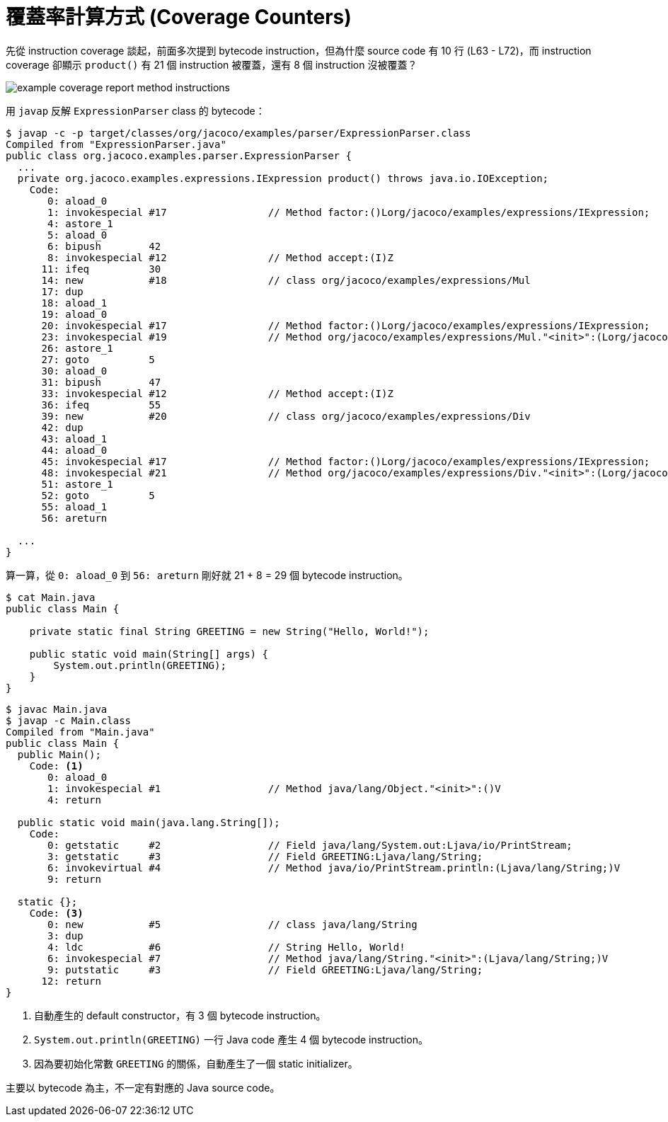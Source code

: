 = 覆蓋率計算方式 (Coverage Counters)

先從 instruction coverage 談起，前面多次提到 bytecode instruction，但為什麼 source code 有 10 行 (L63 - L72)，而 instruction coverage 卻顯示 `product()` 有 21 個 instruction 被覆蓋，還有 8 個 instruction 沒被覆蓋？

image::images/example-coverage-report-method-instructions.png[]

用 `javap` 反解 `ExpressionParser` class 的 bytecode：

----
$ javap -c -p target/classes/org/jacoco/examples/parser/ExpressionParser.class
Compiled from "ExpressionParser.java"
public class org.jacoco.examples.parser.ExpressionParser {
  ...
  private org.jacoco.examples.expressions.IExpression product() throws java.io.IOException;
    Code:
       0: aload_0
       1: invokespecial #17                 // Method factor:()Lorg/jacoco/examples/expressions/IExpression;
       4: astore_1
       5: aload_0
       6: bipush        42
       8: invokespecial #12                 // Method accept:(I)Z
      11: ifeq          30
      14: new           #18                 // class org/jacoco/examples/expressions/Mul
      17: dup
      18: aload_1
      19: aload_0
      20: invokespecial #17                 // Method factor:()Lorg/jacoco/examples/expressions/IExpression;
      23: invokespecial #19                 // Method org/jacoco/examples/expressions/Mul."<init>":(Lorg/jacoco/examples/expressions/IExpression;Lorg/jacoco/examples/expressions/IExpression;)V
      26: astore_1
      27: goto          5
      30: aload_0
      31: bipush        47
      33: invokespecial #12                 // Method accept:(I)Z
      36: ifeq          55
      39: new           #20                 // class org/jacoco/examples/expressions/Div
      42: dup
      43: aload_1
      44: aload_0
      45: invokespecial #17                 // Method factor:()Lorg/jacoco/examples/expressions/IExpression;
      48: invokespecial #21                 // Method org/jacoco/examples/expressions/Div."<init>":(Lorg/jacoco/examples/expressions/IExpression;Lorg/jacoco/examples/expressions/IExpression;)V
      51: astore_1
      52: goto          5
      55: aload_1
      56: areturn

  ...
}
----

算一算，從 `0: aload_0` 到 `56: areturn` 剛好就 21 + 8 = 29 個 bytecode instruction。

----
$ cat Main.java
public class Main {

    private static final String GREETING = new String("Hello, World!");

    public static void main(String[] args) {
        System.out.println(GREETING);
    }
}
----

----
$ javac Main.java
$ javap -c Main.class
Compiled from "Main.java"
public class Main {
  public Main();
    Code: <1>
       0: aload_0
       1: invokespecial #1                  // Method java/lang/Object."<init>":()V
       4: return

  public static void main(java.lang.String[]);
    Code:
       0: getstatic     #2                  // Field java/lang/System.out:Ljava/io/PrintStream;
       3: getstatic     #3                  // Field GREETING:Ljava/lang/String;
       6: invokevirtual #4                  // Method java/io/PrintStream.println:(Ljava/lang/String;)V
       9: return

  static {};
    Code: <3>
       0: new           #5                  // class java/lang/String
       3: dup
       4: ldc           #6                  // String Hello, World!
       6: invokespecial #7                  // Method java/lang/String."<init>":(Ljava/lang/String;)V
       9: putstatic     #3                  // Field GREETING:Ljava/lang/String;
      12: return
}
----
<1> 自動產生的 default constructor，有 3 個 bytecode instruction。
<2> `System.out.println(GREETING)` 一行 Java code 產生 4 個 bytecode instruction。
<3> 因為要初始化常數 `GREETING` 的關係，自動產生了一個 static initializer。

主要以 bytecode 為主，不一定有對應的 Java source code。

